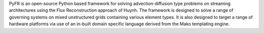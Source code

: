 PyFR is an open-source Python based framework for
solving advection-diffusion type problems on streaming architectures
using the Flux Reconstruction approach of Huynh. The framework is
designed to solve a range of governing systems on mixed unstructured
grids containing various element types. It is also designed to target a
range of hardware platforms via use of an in-built domain specific
language derived from the Mako templating engine.

